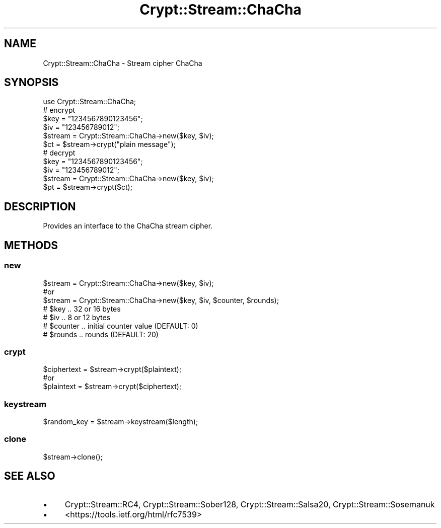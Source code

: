 .\" Automatically generated by Pod::Man 4.10 (Pod::Simple 3.35)
.\"
.\" Standard preamble:
.\" ========================================================================
.de Sp \" Vertical space (when we can't use .PP)
.if t .sp .5v
.if n .sp
..
.de Vb \" Begin verbatim text
.ft CW
.nf
.ne \\$1
..
.de Ve \" End verbatim text
.ft R
.fi
..
.\" Set up some character translations and predefined strings.  \*(-- will
.\" give an unbreakable dash, \*(PI will give pi, \*(L" will give a left
.\" double quote, and \*(R" will give a right double quote.  \*(C+ will
.\" give a nicer C++.  Capital omega is used to do unbreakable dashes and
.\" therefore won't be available.  \*(C` and \*(C' expand to `' in nroff,
.\" nothing in troff, for use with C<>.
.tr \(*W-
.ds C+ C\v'-.1v'\h'-1p'\s-2+\h'-1p'+\s0\v'.1v'\h'-1p'
.ie n \{\
.    ds -- \(*W-
.    ds PI pi
.    if (\n(.H=4u)&(1m=24u) .ds -- \(*W\h'-12u'\(*W\h'-12u'-\" diablo 10 pitch
.    if (\n(.H=4u)&(1m=20u) .ds -- \(*W\h'-12u'\(*W\h'-8u'-\"  diablo 12 pitch
.    ds L" ""
.    ds R" ""
.    ds C` ""
.    ds C' ""
'br\}
.el\{\
.    ds -- \|\(em\|
.    ds PI \(*p
.    ds L" ``
.    ds R" ''
.    ds C`
.    ds C'
'br\}
.\"
.\" Escape single quotes in literal strings from groff's Unicode transform.
.ie \n(.g .ds Aq \(aq
.el       .ds Aq '
.\"
.\" If the F register is >0, we'll generate index entries on stderr for
.\" titles (.TH), headers (.SH), subsections (.SS), items (.Ip), and index
.\" entries marked with X<> in POD.  Of course, you'll have to process the
.\" output yourself in some meaningful fashion.
.\"
.\" Avoid warning from groff about undefined register 'F'.
.de IX
..
.nr rF 0
.if \n(.g .if rF .nr rF 1
.if (\n(rF:(\n(.g==0)) \{\
.    if \nF \{\
.        de IX
.        tm Index:\\$1\t\\n%\t"\\$2"
..
.        if !\nF==2 \{\
.            nr % 0
.            nr F 2
.        \}
.    \}
.\}
.rr rF
.\" ========================================================================
.\"
.IX Title "Crypt::Stream::ChaCha 3"
.TH Crypt::Stream::ChaCha 3 "2020-03-10" "perl v5.26.3" "User Contributed Perl Documentation"
.\" For nroff, turn off justification.  Always turn off hyphenation; it makes
.\" way too many mistakes in technical documents.
.if n .ad l
.nh
.SH "NAME"
Crypt::Stream::ChaCha \- Stream cipher ChaCha
.SH "SYNOPSIS"
.IX Header "SYNOPSIS"
.Vb 1
\&   use Crypt::Stream::ChaCha;
\&
\&   # encrypt
\&   $key = "1234567890123456";
\&   $iv  = "123456789012";
\&   $stream = Crypt::Stream::ChaCha\->new($key, $iv);
\&   $ct = $stream\->crypt("plain message");
\&
\&   # decrypt
\&   $key = "1234567890123456";
\&   $iv  = "123456789012";
\&   $stream = Crypt::Stream::ChaCha\->new($key, $iv);
\&   $pt = $stream\->crypt($ct);
.Ve
.SH "DESCRIPTION"
.IX Header "DESCRIPTION"
Provides an interface to the ChaCha stream cipher.
.SH "METHODS"
.IX Header "METHODS"
.SS "new"
.IX Subsection "new"
.Vb 3
\& $stream = Crypt::Stream::ChaCha\->new($key, $iv);
\& #or
\& $stream = Crypt::Stream::ChaCha\->new($key, $iv, $counter, $rounds);
\&
\& # $key     .. 32 or 16 bytes
\& # $iv      .. 8 or 12 bytes
\& # $counter .. initial counter value (DEFAULT: 0)
\& # $rounds  .. rounds (DEFAULT: 20)
.Ve
.SS "crypt"
.IX Subsection "crypt"
.Vb 3
\& $ciphertext = $stream\->crypt($plaintext);
\& #or
\& $plaintext = $stream\->crypt($ciphertext);
.Ve
.SS "keystream"
.IX Subsection "keystream"
.Vb 1
\& $random_key = $stream\->keystream($length);
.Ve
.SS "clone"
.IX Subsection "clone"
.Vb 1
\& $stream\->clone();
.Ve
.SH "SEE ALSO"
.IX Header "SEE ALSO"
.IP "\(bu" 4
Crypt::Stream::RC4, Crypt::Stream::Sober128, Crypt::Stream::Salsa20, Crypt::Stream::Sosemanuk
.IP "\(bu" 4
<https://tools.ietf.org/html/rfc7539>
